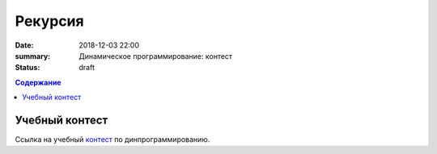 Рекурсия 
#######################

:date: 2018-12-03 22:00
:summary: Динамическое программирование: контест
:status: draft
 


.. default-role:: code

.. contents:: Содержание

.. role:: c(code)
   :language: cpp

Учебный контест
================

Ссылка на учебный контест__ по динпрограммированию.

.. __: http://93.175.29.65/cgi-bin/new-register?contest_id=840114

